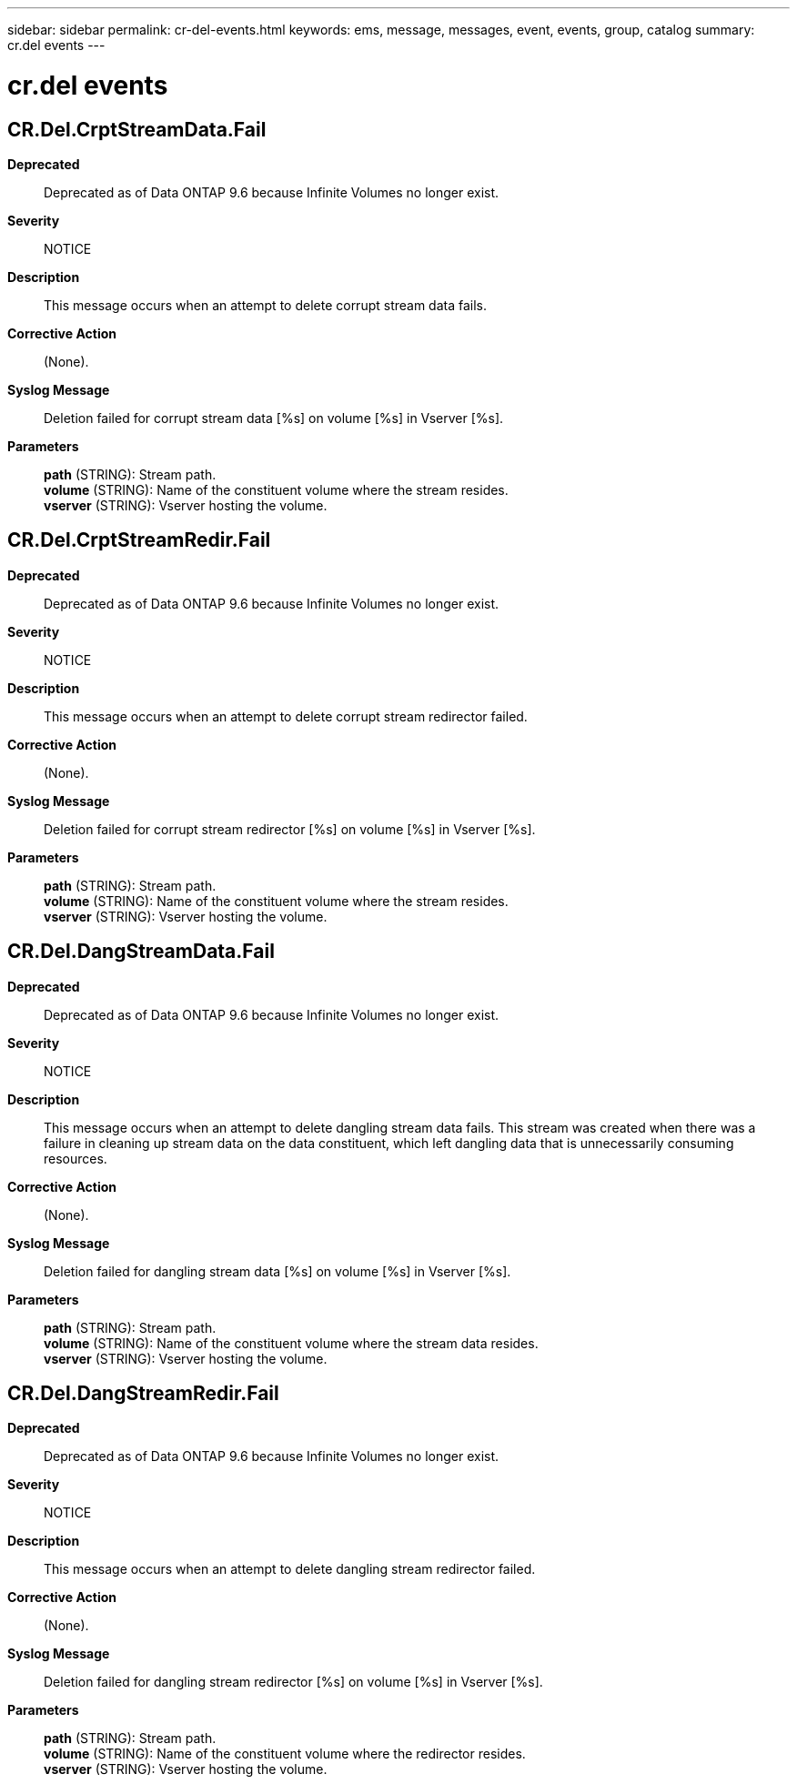 ---
sidebar: sidebar
permalink: cr-del-events.html
keywords: ems, message, messages, event, events, group, catalog
summary: cr.del events
---

= cr.del events
:toclevels: 1
:hardbreaks:
:nofooter:
:icons: font
:linkattrs:
:imagesdir: ./media/

== CR.Del.CrptStreamData.Fail
*Deprecated*::
Deprecated as of Data ONTAP 9.6 because Infinite Volumes no longer exist.
*Severity*::
NOTICE
*Description*::
This message occurs when an attempt to delete corrupt stream data fails.
*Corrective Action*::
(None).
*Syslog Message*::
Deletion failed for corrupt stream data [%s] on volume [%s] in Vserver [%s].
*Parameters*::
*path* (STRING): Stream path.
*volume* (STRING): Name of the constituent volume where the stream resides.
*vserver* (STRING): Vserver hosting the volume.

== CR.Del.CrptStreamRedir.Fail
*Deprecated*::
Deprecated as of Data ONTAP 9.6 because Infinite Volumes no longer exist.
*Severity*::
NOTICE
*Description*::
This message occurs when an attempt to delete corrupt stream redirector failed.
*Corrective Action*::
(None).
*Syslog Message*::
Deletion failed for corrupt stream redirector [%s] on volume [%s] in Vserver [%s].
*Parameters*::
*path* (STRING): Stream path.
*volume* (STRING): Name of the constituent volume where the stream resides.
*vserver* (STRING): Vserver hosting the volume.

== CR.Del.DangStreamData.Fail
*Deprecated*::
Deprecated as of Data ONTAP 9.6 because Infinite Volumes no longer exist.
*Severity*::
NOTICE
*Description*::
This message occurs when an attempt to delete dangling stream data fails. This stream was created when there was a failure in cleaning up stream data on the data constituent, which left dangling data that is unnecessarily consuming resources.
*Corrective Action*::
(None).
*Syslog Message*::
Deletion failed for dangling stream data [%s] on volume [%s] in Vserver [%s].
*Parameters*::
*path* (STRING): Stream path.
*volume* (STRING): Name of the constituent volume where the stream data resides.
*vserver* (STRING): Vserver hosting the volume.

== CR.Del.DangStreamRedir.Fail
*Deprecated*::
Deprecated as of Data ONTAP 9.6 because Infinite Volumes no longer exist.
*Severity*::
NOTICE
*Description*::
This message occurs when an attempt to delete dangling stream redirector failed.
*Corrective Action*::
(None).
*Syslog Message*::
Deletion failed for dangling stream redirector [%s] on volume [%s] in Vserver [%s].
*Parameters*::
*path* (STRING): Stream path.
*volume* (STRING): Name of the constituent volume where the redirector resides.
*vserver* (STRING): Vserver hosting the volume.
